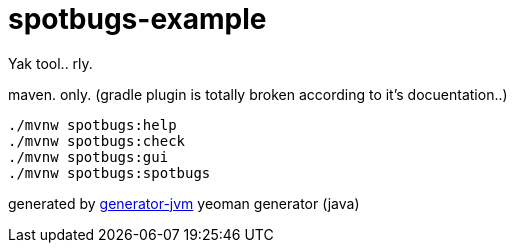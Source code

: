 = spotbugs-example

Yak tool.. rly.

//tag::content[]
.maven. only. (gradle plugin is totally broken according to it's docuentation..)
[source,bash]
----
./mvnw spotbugs:help
./mvnw spotbugs:check
./mvnw spotbugs:gui
./mvnw spotbugs:spotbugs
----

generated by link:https://github.com/daggerok/generator-jvm/[generator-jvm] yeoman generator (java)
//end::content[]
